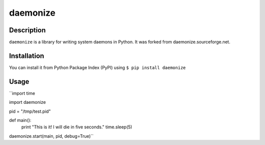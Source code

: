 daemonize
=========

Description
-----------
``daemonize`` is a library for writing system daemons in Python. It was forked from daemonize.sourceforge.net.

Installation
------------
You can install it from Python Package Index (PyPI) using ``$ pip install daemonize``

Usage
-----
``import time

import daemonize

pid = "/tmp/test.pid"

def main():
        print "This is it!  I will die in five seconds."
        time.sleep(5)

daemonize.start(main, pid, debug=True)``
